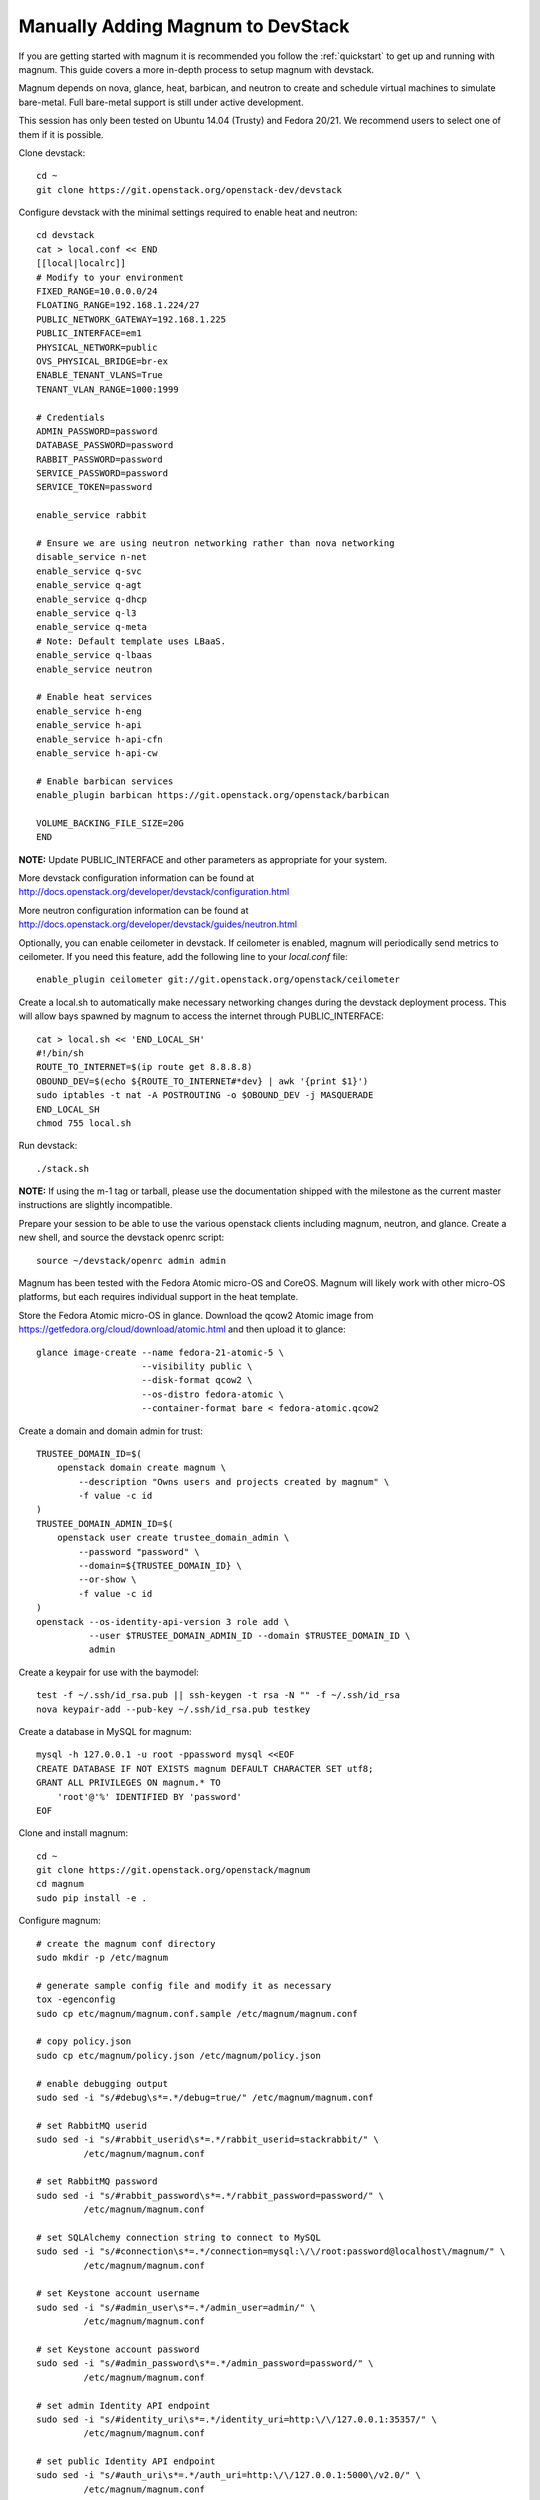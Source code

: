 .. _manual-install:

==================================
Manually Adding Magnum to DevStack
==================================

If you are getting started with magnum it is recommended you follow the
:ref:`quickstart` to get up and running with magnum. This guide covers
a more in-depth process to setup magnum with devstack.

Magnum depends on nova, glance, heat, barbican, and neutron to create and
schedule virtual machines to simulate bare-metal. Full bare-metal support
is still under active development.

This session has only been tested on Ubuntu 14.04 (Trusty) and Fedora 20/21.
We recommend users to select one of them if it is possible.

Clone devstack::

    cd ~
    git clone https://git.openstack.org/openstack-dev/devstack

Configure devstack with the minimal settings required to enable heat
and neutron::

    cd devstack
    cat > local.conf << END
    [[local|localrc]]
    # Modify to your environment
    FIXED_RANGE=10.0.0.0/24
    FLOATING_RANGE=192.168.1.224/27
    PUBLIC_NETWORK_GATEWAY=192.168.1.225
    PUBLIC_INTERFACE=em1
    PHYSICAL_NETWORK=public
    OVS_PHYSICAL_BRIDGE=br-ex
    ENABLE_TENANT_VLANS=True
    TENANT_VLAN_RANGE=1000:1999

    # Credentials
    ADMIN_PASSWORD=password
    DATABASE_PASSWORD=password
    RABBIT_PASSWORD=password
    SERVICE_PASSWORD=password
    SERVICE_TOKEN=password

    enable_service rabbit

    # Ensure we are using neutron networking rather than nova networking
    disable_service n-net
    enable_service q-svc
    enable_service q-agt
    enable_service q-dhcp
    enable_service q-l3
    enable_service q-meta
    # Note: Default template uses LBaaS.
    enable_service q-lbaas
    enable_service neutron

    # Enable heat services
    enable_service h-eng
    enable_service h-api
    enable_service h-api-cfn
    enable_service h-api-cw

    # Enable barbican services
    enable_plugin barbican https://git.openstack.org/openstack/barbican

    VOLUME_BACKING_FILE_SIZE=20G
    END

**NOTE:** Update PUBLIC_INTERFACE and other parameters as appropriate for
your system.

More devstack configuration information can be found at
http://docs.openstack.org/developer/devstack/configuration.html

More neutron configuration information can be found at
http://docs.openstack.org/developer/devstack/guides/neutron.html

Optionally, you can enable ceilometer in devstack. If ceilometer is enabled,
magnum will periodically send metrics to ceilometer. If you need this feature,
add the following line to your `local.conf` file::

    enable_plugin ceilometer git://git.openstack.org/openstack/ceilometer

Create a local.sh to automatically make necessary networking changes during
the devstack deployment process. This will allow bays spawned by magnum to
access the internet through PUBLIC_INTERFACE::

    cat > local.sh << 'END_LOCAL_SH'
    #!/bin/sh
    ROUTE_TO_INTERNET=$(ip route get 8.8.8.8)
    OBOUND_DEV=$(echo ${ROUTE_TO_INTERNET#*dev} | awk '{print $1}')
    sudo iptables -t nat -A POSTROUTING -o $OBOUND_DEV -j MASQUERADE
    END_LOCAL_SH
    chmod 755 local.sh

Run devstack::

    ./stack.sh

**NOTE:** If using the m-1 tag or tarball, please use the documentation
shipped with the milestone as the current master instructions are slightly
incompatible.

Prepare your session to be able to use the various openstack clients including
magnum, neutron, and glance. Create a new shell, and source the devstack openrc
script::

    source ~/devstack/openrc admin admin

Magnum has been tested with the Fedora Atomic micro-OS and CoreOS. Magnum will
likely work with other micro-OS platforms, but each requires individual
support in the heat template.

Store the Fedora Atomic micro-OS in glance. Download the qcow2 Atomic image
from https://getfedora.org/cloud/download/atomic.html and then upload it to
glance::

    glance image-create --name fedora-21-atomic-5 \
                        --visibility public \
                        --disk-format qcow2 \
                        --os-distro fedora-atomic \
                        --container-format bare < fedora-atomic.qcow2

Create a domain and domain admin for trust::

    TRUSTEE_DOMAIN_ID=$(
        openstack domain create magnum \
            --description "Owns users and projects created by magnum" \
            -f value -c id
    )
    TRUSTEE_DOMAIN_ADMIN_ID=$(
        openstack user create trustee_domain_admin \
            --password "password" \
            --domain=${TRUSTEE_DOMAIN_ID} \
            --or-show \
            -f value -c id
    )
    openstack --os-identity-api-version 3 role add \
              --user $TRUSTEE_DOMAIN_ADMIN_ID --domain $TRUSTEE_DOMAIN_ID \
              admin

Create a keypair for use with the baymodel::

    test -f ~/.ssh/id_rsa.pub || ssh-keygen -t rsa -N "" -f ~/.ssh/id_rsa
    nova keypair-add --pub-key ~/.ssh/id_rsa.pub testkey

Create a database in MySQL for magnum::

    mysql -h 127.0.0.1 -u root -ppassword mysql <<EOF
    CREATE DATABASE IF NOT EXISTS magnum DEFAULT CHARACTER SET utf8;
    GRANT ALL PRIVILEGES ON magnum.* TO
        'root'@'%' IDENTIFIED BY 'password'
    EOF

Clone and install magnum::

    cd ~
    git clone https://git.openstack.org/openstack/magnum
    cd magnum
    sudo pip install -e .

Configure magnum::

    # create the magnum conf directory
    sudo mkdir -p /etc/magnum

    # generate sample config file and modify it as necessary
    tox -egenconfig
    sudo cp etc/magnum/magnum.conf.sample /etc/magnum/magnum.conf

    # copy policy.json
    sudo cp etc/magnum/policy.json /etc/magnum/policy.json

    # enable debugging output
    sudo sed -i "s/#debug\s*=.*/debug=true/" /etc/magnum/magnum.conf

    # set RabbitMQ userid
    sudo sed -i "s/#rabbit_userid\s*=.*/rabbit_userid=stackrabbit/" \
             /etc/magnum/magnum.conf

    # set RabbitMQ password
    sudo sed -i "s/#rabbit_password\s*=.*/rabbit_password=password/" \
             /etc/magnum/magnum.conf

    # set SQLAlchemy connection string to connect to MySQL
    sudo sed -i "s/#connection\s*=.*/connection=mysql:\/\/root:password@localhost\/magnum/" \
             /etc/magnum/magnum.conf

    # set Keystone account username
    sudo sed -i "s/#admin_user\s*=.*/admin_user=admin/" \
             /etc/magnum/magnum.conf

    # set Keystone account password
    sudo sed -i "s/#admin_password\s*=.*/admin_password=password/" \
             /etc/magnum/magnum.conf

    # set admin Identity API endpoint
    sudo sed -i "s/#identity_uri\s*=.*/identity_uri=http:\/\/127.0.0.1:35357/" \
             /etc/magnum/magnum.conf

    # set public Identity API endpoint
    sudo sed -i "s/#auth_uri\s*=.*/auth_uri=http:\/\/127.0.0.1:5000\/v2.0/" \
             /etc/magnum/magnum.conf

    # set trustee domain id
    sudo sed -i "s/#trustee_domain_id\s*=.*/trustee_domain_id=${TRUSTEE_DOMAIN_ID}/" \
             /etc/magnum/magnum.conf

    # set trustee domain admin id
    sudo sed -i "s/#trustee_domain_admin_id\s*=.*/trustee_domain_admin_id=${TRUSTEE_DOMAIN_ADMIN_ID}/" \
             /etc/magnum/magnum.conf

    # set trustee domain admin password
    sudo sed -i "s/#trustee_domain_admin_password\s*=.*/trustee_domain_admin_password=password/" \
             /etc/magnum/magnum.conf

    # set correct region name to clients
    sudo sed -i "s/#region_name\s*=.*/region_name=RegionOne/" \
             /etc/magnum/magnum.conf

    # set oslo messaging notifications driver (if using ceilometer)
    sudo sed -i "s/#driver\s*=.*/driver=messaging/" \
             /etc/magnum/magnum.conf

Clone and install the magnum client::

    cd ~
    git clone https://git.openstack.org/openstack/python-magnumclient
    cd python-magnumclient
    sudo pip install -e .

Configure the database for use with magnum. Please note that DB migration
does not work for SQLite backend. The SQLite database does not
have any support for the ALTER statement needed by relational schema
based migration tools. Hence DB Migration will not work for SQLite
backend::

    magnum-db-manage upgrade

Configure the keystone endpoint::

    openstack service create --name=magnum \
                              --description="Magnum Container Service" \
                              container
    openstack endpoint create --region=RegionOne \
                              container public http://127.0.0.1:9511/v1
    openstack endpoint create --region=RegionOne \
                              container internal http://127.0.0.1:9511/v1
    openstack endpoint create --region=RegionOne \
                              container admin http://127.0.0.1:9511/v1


Start the API service in a new screen::

    magnum-api

Start the conductor service in a new screen::

    magnum-conductor

Magnum should now be up and running!

Further details on utilizing magnum and deploying containers can be found in
the guide :ref:`quickstart`.
